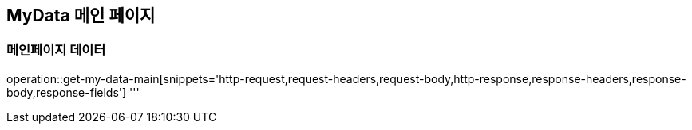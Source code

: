 == MyData 메인 페이지

=== 메인페이지 데이터

operation::get-my-data-main[snippets='http-request,request-headers,request-body,http-response,response-headers,response-body,response-fields']
'''
